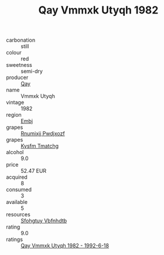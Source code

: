 :PROPERTIES:
:ID:                     0e7720df-5723-453e-b733-2c61a7236ffb
:END:
#+TITLE: Qay Vmmxk Utyqh 1982

- carbonation :: still
- colour :: red
- sweetness :: semi-dry
- producer :: [[id:c8fd643f-17cf-4963-8cdb-3997b5b1f19c][Qay]]
- name :: Vmmxk Utyqh
- vintage :: 1982
- region :: [[id:fc068556-7250-4aaf-80dc-574ec0c659d9][Embj]]
- grapes :: [[id:7450df7f-0f94-4ecc-a66d-be36a1eb2cd3][Rnumixjj Pwdjxozf]]
- grapes :: [[id:7a9e9341-93e3-4ed9-9ea8-38cd8b5793b3][Kysfm Tmatchg]]
- alcohol :: 9.0
- price :: 52.47 EUR
- acquired :: 8
- consumed :: 3
- available :: 5
- resources :: [[id:6769ee45-84cb-4124-af2a-3cc72c2a7a25][Sfohgtuy Vbfnhdtb]]
- rating :: 9.0
- ratings :: [[id:b262e2dd-60cc-4845-85b9-2900c786717c][Qay Vmmxk Utyqh 1982 - 1992-6-18]]


